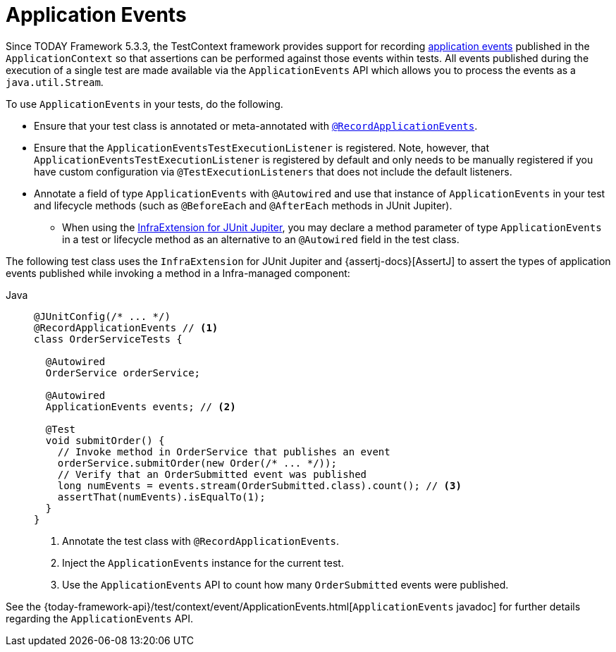[[testcontext-application-events]]
= Application Events

Since TODAY Framework 5.3.3, the TestContext framework provides support for recording
xref:core/beans/context-introduction.adoc#context-functionality-events[application events] published in the
`ApplicationContext` so that assertions can be performed against those events within
tests. All events published during the execution of a single test are made available via
the `ApplicationEvents` API which allows you to process the events as a
`java.util.Stream`.

To use `ApplicationEvents` in your tests, do the following.

* Ensure that your test class is annotated or meta-annotated with
  xref:testing/annotations/integration-spring/annotation-recordapplicationevents.adoc[`@RecordApplicationEvents`].
* Ensure that the `ApplicationEventsTestExecutionListener` is registered. Note, however,
  that `ApplicationEventsTestExecutionListener` is registered by default and only needs
  to be manually registered if you have custom configuration via
  `@TestExecutionListeners` that does not include the default listeners.
* Annotate a field of type `ApplicationEvents` with `@Autowired` and use that instance of
  `ApplicationEvents` in your test and lifecycle methods (such as `@BeforeEach` and
  `@AfterEach` methods in JUnit Jupiter).
** When using the xref:testing/testcontext-framework/support-classes.adoc#testcontext-junit-jupiter-extension[InfraExtension for JUnit Jupiter], you may declare a method
   parameter of type `ApplicationEvents` in a test or lifecycle method as an alternative
   to an `@Autowired` field in the test class.

The following test class uses the `InfraExtension` for JUnit Jupiter and
{assertj-docs}[AssertJ] to assert the types of application events
published while invoking a method in a Infra-managed component:

// Don't use "quotes" in the "subs" section because of the asterisks in /* ... */
[tabs]
======
Java::
+
[source,java,indent=0,subs="verbatim",role="primary"]
----
@JUnitConfig(/* ... */)
@RecordApplicationEvents // <1>
class OrderServiceTests {

  @Autowired
  OrderService orderService;

  @Autowired
  ApplicationEvents events; // <2>

  @Test
  void submitOrder() {
    // Invoke method in OrderService that publishes an event
    orderService.submitOrder(new Order(/* ... */));
    // Verify that an OrderSubmitted event was published
    long numEvents = events.stream(OrderSubmitted.class).count(); // <3>
    assertThat(numEvents).isEqualTo(1);
  }
}
----
<1> Annotate the test class with `@RecordApplicationEvents`.
<2> Inject the `ApplicationEvents` instance for the current test.
<3> Use the `ApplicationEvents` API to count how many `OrderSubmitted` events were published.

======

See the
{today-framework-api}/test/context/event/ApplicationEvents.html[`ApplicationEvents`
javadoc] for further details regarding the `ApplicationEvents` API.

